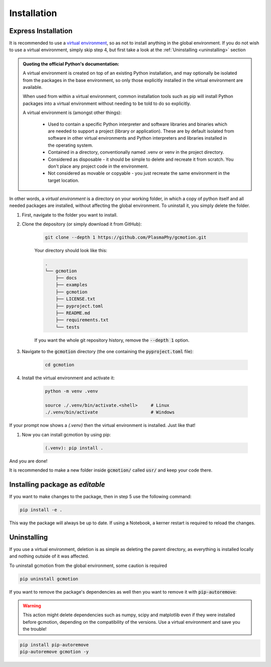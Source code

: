 ============
Installation
============

Express Installation
--------------------

It is recommended to use a `virtual environment <https://docs.python.org/3/library/venv.html>`_, so as not to install
anything in the global environment. If you do not wish to use a virtual environment, simply skip step 4, but first
take a look at the :ref:`Uninstalling <uninstalling>` section

.. admonition:: Quoting the official Python's documentation:

    A virtual environment is created on top of an existing Python installation, and may optionally be isolated from the 
    packages in the base environment, so only those explicitly installed in the virtual environment are available.

    When used from within a virtual environment, common installation tools such as pip will install Python packages into a 
    virtual environment without needing to be told to do so explicitly.

    A virtual environment is (amongst other things):

        * Used to contain a specific Python interpreter and software libraries and binaries which are needed to support a project 
          (library or application). These are by default isolated from software in other virtual environments and Python 
          interpreters and libraries installed in the operating system.

        * Contained in a directory, conventionally named .venv or venv in the project directory.

        * Considered as disposable - it should be simple to delete and recreate it from scratch. You don't place any project code 
          in the environment.

        * Not considered as movable or copyable - you just recreate the same environment in the target location.

In other words, a *virtual environment* is a directory on your working folder,
in which a copy of python itself and all needed packages are installed, without affecting
the global environment. To uninstall it, you simply delete the folder.

#. First, navigate to the folder you want to install.

#. Clone the depository (or simply download it from GitHub):

    .. code-block:: 

        git clone --depth 1 https://github.com/PlasmaPhy/gcmotion.git

    Your directory should look like this:

    .. code-block::

        .
        └── gcmotion
            ├── docs
            ├── examples
            ├── gcmotion
            ├── LICENSE.txt
            ├── pyproject.toml
            ├── README.md
            ├── requirements.txt
            └── tests
        
    If you want the whole git repository history, remove the :code:`--depth 1` option.

#. Navigate to the :code:`gcmotion` directory (the one containing the :code:`pyproject.toml` file):

    .. code-block::
        
        cd gcmotion

#. Install the virtual environment and activate it:

    .. code-block::

        python -m venv .venv

        source ./.venv/bin/activate.<shell>     # Linux
        ./.venv/bin/activate                    # Windows

If your prompt now shows a `(.venv)` then the virtual environment is installed. Just like that!

#. Now you can install gcmotion by using pip:

    .. code-block::

        (.venv): pip install .

And you are done!

It is recommended to make a new folder inside :code:`gcmotion/` called :code:`usr/` and keep your code there.

Installing package as `editable`
--------------------------------

If you want to make changes to the package, then in step 5 use the following command:

.. code-block::

    pip install -e .

This way the package will always be up to date. If using a Notebook, a kerner restart is required to reload the changes.


Uninstalling
------------

If you use a virtual environment, deletion is as simple as deleting the parent directory, as everything
is installed locally and nothing outside of it was affected. 

To uninstall gcmotion from the global environment, some caution is required

.. code-block::

    pip uninstall gcmotion


If you want to remove the package's dependencies as well then you want to remove it with :code:`pip-autoremove`:

.. _uninstalling:

.. warning::
    
    This action might delete dependencies such as numpy, scipy and matplotlib even if they were installed before
    gcmotion, depending on the compatibility of the versions. Use a virtual environment and save you the trouble!

.. code-block::

    pip install pip-autoremove
    pip-autoremove gcmotion -y
